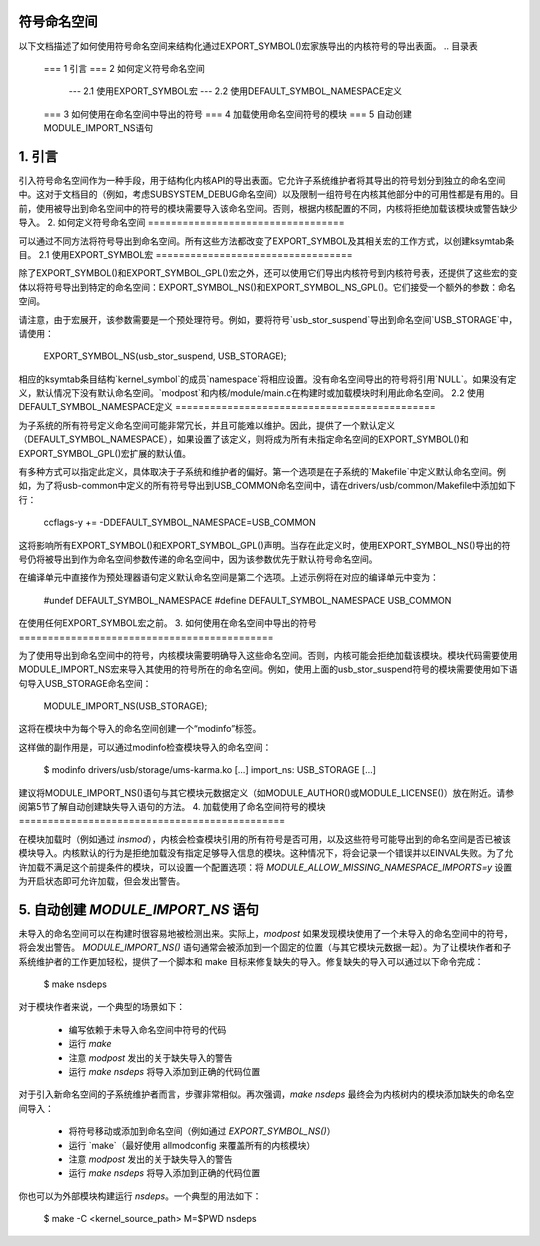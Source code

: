 符号命名空间
=================

以下文档描述了如何使用符号命名空间来结构化通过EXPORT_SYMBOL()宏家族导出的内核符号的导出表面。
.. 目录表

	=== 1 引言
	=== 2 如何定义符号命名空间
	   --- 2.1 使用EXPORT_SYMBOL宏
	   --- 2.2 使用DEFAULT_SYMBOL_NAMESPACE定义
	=== 3 如何使用在命名空间中导出的符号
	=== 4 加载使用命名空间符号的模块
	=== 5 自动创建MODULE_IMPORT_NS语句

1. 引言
===============

引入符号命名空间作为一种手段，用于结构化内核API的导出表面。它允许子系统维护者将其导出的符号划分到独立的命名空间中。这对于文档目的（例如，考虑SUBSYSTEM_DEBUG命名空间）以及限制一组符号在内核其他部分中的可用性都是有用的。目前，使用被导出到命名空间中的符号的模块需要导入该命名空间。否则，根据内核配置的不同，内核将拒绝加载该模块或警告缺少导入。
2. 如何定义符号命名空间
==================================

可以通过不同方法将符号导出到命名空间。所有这些方法都改变了EXPORT_SYMBOL及其相关宏的工作方式，以创建ksymtab条目。
2.1 使用EXPORT_SYMBOL宏
==================================

除了EXPORT_SYMBOL()和EXPORT_SYMBOL_GPL()宏之外，还可以使用它们导出内核符号到内核符号表，还提供了这些宏的变体以将符号导出到特定的命名空间：EXPORT_SYMBOL_NS()和EXPORT_SYMBOL_NS_GPL()。它们接受一个额外的参数：命名空间。

请注意，由于宏展开，该参数需要是一个预处理符号。例如，要将符号`usb_stor_suspend`导出到命名空间`USB_STORAGE`中，请使用：

	EXPORT_SYMBOL_NS(usb_stor_suspend, USB_STORAGE);

相应的ksymtab条目结构`kernel_symbol`的成员`namespace`将相应设置。没有命名空间导出的符号将引用`NULL`。如果没有定义，默认情况下没有默认命名空间。`modpost`和内核/module/main.c在构建时或加载模块时利用此命名空间。
2.2 使用DEFAULT_SYMBOL_NAMESPACE定义
=============================================

为子系统的所有符号定义命名空间可能非常冗长，并且可能难以维护。因此，提供了一个默认定义（DEFAULT_SYMBOL_NAMESPACE），如果设置了该定义，则将成为所有未指定命名空间的EXPORT_SYMBOL()和EXPORT_SYMBOL_GPL()宏扩展的默认值。

有多种方式可以指定此定义，具体取决于子系统和维护者的偏好。第一个选项是在子系统的`Makefile`中定义默认命名空间。例如，为了将usb-common中定义的所有符号导出到USB_COMMON命名空间中，请在drivers/usb/common/Makefile中添加如下行：

	ccflags-y += -DDEFAULT_SYMBOL_NAMESPACE=USB_COMMON

这将影响所有EXPORT_SYMBOL()和EXPORT_SYMBOL_GPL()声明。当存在此定义时，使用EXPORT_SYMBOL_NS()导出的符号仍将被导出到作为命名空间参数传递的命名空间中，因为该参数优先于默认符号命名空间。

在编译单元中直接作为预处理器语句定义默认命名空间是第二个选项。上述示例将在对应的编译单元中变为：

	#undef  DEFAULT_SYMBOL_NAMESPACE
	#define DEFAULT_SYMBOL_NAMESPACE USB_COMMON

在使用任何EXPORT_SYMBOL宏之前。
3. 如何使用在命名空间中导出的符号
============================================

为了使用导出到命名空间中的符号，内核模块需要明确导入这些命名空间。否则，内核可能会拒绝加载该模块。模块代码需要使用MODULE_IMPORT_NS宏来导入其使用的符号所在的命名空间。例如，使用上面的usb_stor_suspend符号的模块需要使用如下语句导入USB_STORAGE命名空间：

	MODULE_IMPORT_NS(USB_STORAGE);

这将在模块中为每个导入的命名空间创建一个“modinfo”标签。

这样做的副作用是，可以通过modinfo检查模块导入的命名空间：

	$ modinfo drivers/usb/storage/ums-karma.ko
	[...]
	import_ns:      USB_STORAGE
	[...]

建议将MODULE_IMPORT_NS()语句与其它模块元数据定义（如MODULE_AUTHOR()或MODULE_LICENSE()）放在附近。请参阅第5节了解自动创建缺失导入语句的方法。
4. 加载使用了命名空间符号的模块
==============================================

在模块加载时（例如通过 `insmod`），内核会检查模块引用的所有符号是否可用，以及这些符号可能导出到的命名空间是否已被该模块导入。内核默认的行为是拒绝加载没有指定足够导入信息的模块。这种情况下，将会记录一个错误并以EINVAL失败。为了允许加载不满足这个前提条件的模块，可以设置一个配置选项：将 `MODULE_ALLOW_MISSING_NAMESPACE_IMPORTS=y` 设置为开启状态即可允许加载，但会发出警告。

5. 自动创建 `MODULE_IMPORT_NS` 语句
=====================================================

未导入的命名空间可以在构建时很容易地被检测出来。实际上，`modpost` 如果发现模块使用了一个未导入的命名空间中的符号，将会发出警告。
`MODULE_IMPORT_NS()` 语句通常会被添加到一个固定的位置（与其它模块元数据一起）。为了让模块作者和子系统维护者的工作更加轻松，提供了一个脚本和 make 目标来修复缺失的导入。修复缺失的导入可以通过以下命令完成：

	$ make nsdeps

对于模块作者来说，一个典型的场景如下：

	- 编写依赖于未导入命名空间中符号的代码
	- 运行 `make`
	- 注意 `modpost` 发出的关于缺失导入的警告
	- 运行 `make nsdeps` 将导入添加到正确的代码位置

对于引入新命名空间的子系统维护者而言，步骤非常相似。再次强调，`make nsdeps` 最终会为内核树内的模块添加缺失的命名空间导入：

	- 将符号移动或添加到命名空间（例如通过 `EXPORT_SYMBOL_NS()`）
	- 运行 `make`（最好使用 allmodconfig 来覆盖所有的内核模块）
	- 注意 `modpost` 发出的关于缺失导入的警告
	- 运行 `make nsdeps` 将导入添加到正确的代码位置

你也可以为外部模块构建运行 `nsdeps`。一个典型的用法如下：

	$ make -C <kernel_source_path> M=$PWD nsdeps
